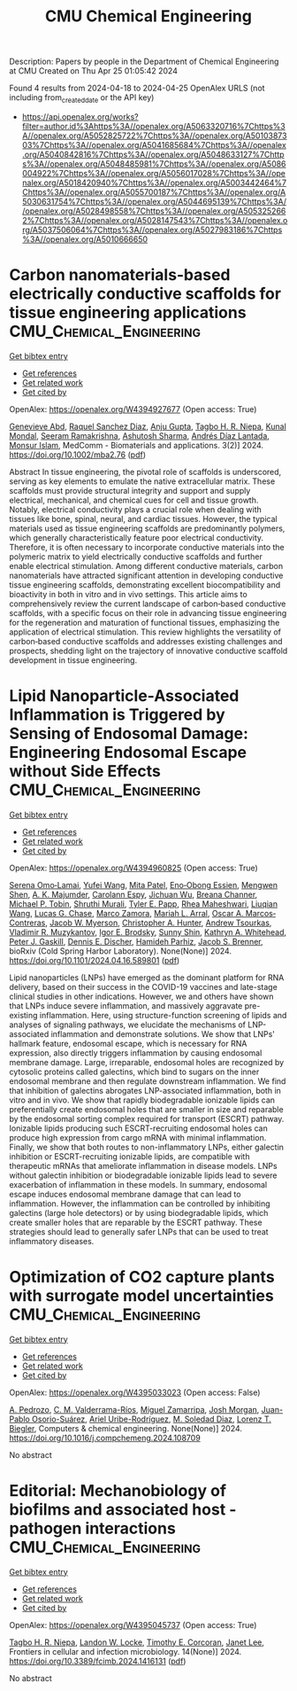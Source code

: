 #+TITLE: CMU Chemical Engineering
Description: Papers by people in the Department of Chemical Engineering at CMU
Created on Thu Apr 25 01:05:42 2024

Found 4 results from 2024-04-18 to 2024-04-25
OpenAlex URLS (not including from_created_date or the API key)
- [[https://api.openalex.org/works?filter=author.id%3Ahttps%3A//openalex.org/A5063320716%7Chttps%3A//openalex.org/A5052825722%7Chttps%3A//openalex.org/A5010387303%7Chttps%3A//openalex.org/A5041685684%7Chttps%3A//openalex.org/A5040842816%7Chttps%3A//openalex.org/A5048633127%7Chttps%3A//openalex.org/A5048485981%7Chttps%3A//openalex.org/A5086004922%7Chttps%3A//openalex.org/A5056017028%7Chttps%3A//openalex.org/A5018420940%7Chttps%3A//openalex.org/A5003442464%7Chttps%3A//openalex.org/A5055700187%7Chttps%3A//openalex.org/A5030631754%7Chttps%3A//openalex.org/A5044695139%7Chttps%3A//openalex.org/A5028498558%7Chttps%3A//openalex.org/A5053252662%7Chttps%3A//openalex.org/A5028147543%7Chttps%3A//openalex.org/A5037506064%7Chttps%3A//openalex.org/A5027983186%7Chttps%3A//openalex.org/A5010666650]]

* Carbon nanomaterials‐based electrically conductive scaffolds for tissue engineering applications  :CMU_Chemical_Engineering:
:PROPERTIES:
:UUID: https://openalex.org/W4394927677
:TOPICS: Biomedical Applications of Graphene Nanomaterials, Electrospun Nanofibers in Biomedical Applications, Neural Interface Technology
:PUBLICATION_DATE: 2024-04-17
:END:    
    
[[elisp:(doi-add-bibtex-entry "https://doi.org/10.1002/mba2.76")][Get bibtex entry]] 

- [[elisp:(progn (xref--push-markers (current-buffer) (point)) (oa--referenced-works "https://openalex.org/W4394927677"))][Get references]]
- [[elisp:(progn (xref--push-markers (current-buffer) (point)) (oa--related-works "https://openalex.org/W4394927677"))][Get related work]]
- [[elisp:(progn (xref--push-markers (current-buffer) (point)) (oa--cited-by-works "https://openalex.org/W4394927677"))][Get cited by]]

OpenAlex: https://openalex.org/W4394927677 (Open access: True)
    
[[https://openalex.org/A5095772138][Genevieve Abd]], [[https://openalex.org/A5003766948][Raquel Sanchez Diaz]], [[https://openalex.org/A5076052042][Anju Gupta]], [[https://openalex.org/A5044695139][Tagbo H. R. Niepa]], [[https://openalex.org/A5041703687][Kunal Mondal]], [[https://openalex.org/A5077698461][Seeram Ramakrishna]], [[https://openalex.org/A5052056626][Ashutosh Sharma]], [[https://openalex.org/A5082691724][Andrés Díaz Lantada]], [[https://openalex.org/A5071469750][Monsur Islam]], MedComm - Biomaterials and applications. 3(2)] 2024. https://doi.org/10.1002/mba2.76  ([[https://onlinelibrary.wiley.com/doi/pdfdirect/10.1002/mba2.76][pdf]])
     
Abstract In tissue engineering, the pivotal role of scaffolds is underscored, serving as key elements to emulate the native extracellular matrix. These scaffolds must provide structural integrity and support and supply electrical, mechanical, and chemical cues for cell and tissue growth. Notably, electrical conductivity plays a crucial role when dealing with tissues like bone, spinal, neural, and cardiac tissues. However, the typical materials used as tissue engineering scaffolds are predominantly polymers, which generally characteristically feature poor electrical conductivity. Therefore, it is often necessary to incorporate conductive materials into the polymeric matrix to yield electrically conductive scaffolds and further enable electrical stimulation. Among different conductive materials, carbon nanomaterials have attracted significant attention in developing conductive tissue engineering scaffolds, demonstrating excellent biocompatibility and bioactivity in both in vitro and in vivo settings. This article aims to comprehensively review the current landscape of carbon‐based conductive scaffolds, with a specific focus on their role in advancing tissue engineering for the regeneration and maturation of functional tissues, emphasizing the application of electrical stimulation. This review highlights the versatility of carbon‐based conductive scaffolds and addresses existing challenges and prospects, shedding light on the trajectory of innovative conductive scaffold development in tissue engineering.    

    

* Lipid Nanoparticle-Associated Inflammation is Triggered by Sensing of Endosomal Damage: Engineering Endosomal Escape without Side Effects  :CMU_Chemical_Engineering:
:PROPERTIES:
:UUID: https://openalex.org/W4394960825
:TOPICS: Molecular Mechanisms of Inflammasome Activation and Regulation, Immunological Mechanisms in Atherosclerosis Development, Mechanisms of Apoptotic Cell Clearance and Immune Regulation
:PUBLICATION_DATE: 2024-04-18
:END:    
    
[[elisp:(doi-add-bibtex-entry "https://doi.org/10.1101/2024.04.16.589801")][Get bibtex entry]] 

- [[elisp:(progn (xref--push-markers (current-buffer) (point)) (oa--referenced-works "https://openalex.org/W4394960825"))][Get references]]
- [[elisp:(progn (xref--push-markers (current-buffer) (point)) (oa--related-works "https://openalex.org/W4394960825"))][Get related work]]
- [[elisp:(progn (xref--push-markers (current-buffer) (point)) (oa--cited-by-works "https://openalex.org/W4394960825"))][Get cited by]]

OpenAlex: https://openalex.org/W4394960825 (Open access: True)
    
[[https://openalex.org/A5052806309][Serena Omo‐Lamai]], [[https://openalex.org/A5035182164][Yufei Wang]], [[https://openalex.org/A5082931661][Mita Patel]], [[https://openalex.org/A5024678471][Eno‐Obong Essien]], [[https://openalex.org/A5035872050][Mengwen Shen]], [[https://openalex.org/A5037062640][A. K. Majumder]], [[https://openalex.org/A5036716063][Carolann Espy]], [[https://openalex.org/A5090929458][Jichuan Wu]], [[https://openalex.org/A5059058953][Breana Channer]], [[https://openalex.org/A5006205638][Michael P. Tobin]], [[https://openalex.org/A5068425814][Shruthi Murali]], [[https://openalex.org/A5013550272][Tyler E. Papp]], [[https://openalex.org/A5009609190][Rhea Maheshwari]], [[https://openalex.org/A5066751872][Liuqian Wang]], [[https://openalex.org/A5069041138][Lucas G. Chase]], [[https://openalex.org/A5013737314][Marco Zamora]], [[https://openalex.org/A5049474410][Mariah L. Arral]], [[https://openalex.org/A5074050540][Oscar A. Marcos‐Contreras]], [[https://openalex.org/A5067701831][Jacob W. Myerson]], [[https://openalex.org/A5003951398][Christopher A. Hunter]], [[https://openalex.org/A5027596223][Andrew Tsourkas]], [[https://openalex.org/A5022924802][Vladimir R. Muzykantov]], [[https://openalex.org/A5028965776][Igor E. Brodsky]], [[https://openalex.org/A5059475430][Sunny Shin]], [[https://openalex.org/A5010666650][Kathryn A. Whitehead]], [[https://openalex.org/A5019253024][Peter J. Gaskill]], [[https://openalex.org/A5041290018][Dennis E. Discher]], [[https://openalex.org/A5073034692][Hamideh Parhiz]], [[https://openalex.org/A5019182775][Jacob S. Brenner]], bioRxiv (Cold Spring Harbor Laboratory). None(None)] 2024. https://doi.org/10.1101/2024.04.16.589801  ([[https://www.biorxiv.org/content/biorxiv/early/2024/04/18/2024.04.16.589801.full.pdf][pdf]])
     
Lipid nanoparticles (LNPs) have emerged as the dominant platform for RNA delivery, based on their success in the COVID-19 vaccines and late-stage clinical studies in other indications. However, we and others have shown that LNPs induce severe inflammation, and massively aggravate pre-existing inflammation. Here, using structure-function screening of lipids and analyses of signaling pathways, we elucidate the mechanisms of LNP-associated inflammation and demonstrate solutions. We show that LNPs' hallmark feature, endosomal escape, which is necessary for RNA expression, also directly triggers inflammation by causing endosomal membrane damage. Large, irreparable, endosomal holes are recognized by cytosolic proteins called galectins, which bind to sugars on the inner endosomal membrane and then regulate downstream inflammation. We find that inhibition of galectins abrogates LNP-associated inflammation, both in vitro and in vivo. We show that rapidly biodegradable ionizable lipids can preferentially create endosomal holes that are smaller in size and reparable by the endosomal sorting complex required for transport (ESCRT) pathway. Ionizable lipids producing such ESCRT-recruiting endosomal holes can produce high expression from cargo mRNA with minimal inflammation. Finally, we show that both routes to non-inflammatory LNPs, either galectin inhibition or ESCRT-recruiting ionizable lipids, are compatible with therapeutic mRNAs that ameliorate inflammation in disease models. LNPs without galectin inhibition or biodegradable ionizable lipids lead to severe exacerbation of inflammation in these models. In summary, endosomal escape induces endosomal membrane damage that can lead to inflammation. However, the inflammation can be controlled by inhibiting galectins (large hole detectors) or by using biodegradable lipids, which create smaller holes that are reparable by the ESCRT pathway. These strategies should lead to generally safer LNPs that can be used to treat inflammatory diseases.    

    

* Optimization of CO2 capture plants with surrogate model uncertainties  :CMU_Chemical_Engineering:
:PROPERTIES:
:UUID: https://openalex.org/W4395033023
:TOPICS: Carbon Dioxide Capture and Storage Technologies, State-of-the-Art in Process Optimization under Uncertainty, Economic Implications of Climate Change Policies
:PUBLICATION_DATE: 2024-04-01
:END:    
    
[[elisp:(doi-add-bibtex-entry "https://doi.org/10.1016/j.compchemeng.2024.108709")][Get bibtex entry]] 

- [[elisp:(progn (xref--push-markers (current-buffer) (point)) (oa--referenced-works "https://openalex.org/W4395033023"))][Get references]]
- [[elisp:(progn (xref--push-markers (current-buffer) (point)) (oa--related-works "https://openalex.org/W4395033023"))][Get related work]]
- [[elisp:(progn (xref--push-markers (current-buffer) (point)) (oa--cited-by-works "https://openalex.org/W4395033023"))][Get cited by]]

OpenAlex: https://openalex.org/W4395033023 (Open access: False)
    
[[https://openalex.org/A5010731086][A. Pedrozo]], [[https://openalex.org/A5092336802][C. M. Valderrama-Ríos]], [[https://openalex.org/A5015881602][Miguel Zamarripa]], [[https://openalex.org/A5086695747][Josh Morgan]], [[https://openalex.org/A5059129157][Juan-Pablo Osorio-Suárez]], [[https://openalex.org/A5007868705][Ariel Uribe-Rodríguez]], [[https://openalex.org/A5042182449][M. Soledad Diaz]], [[https://openalex.org/A5052825722][Lorenz T. Biegler]], Computers & chemical engineering. None(None)] 2024. https://doi.org/10.1016/j.compchemeng.2024.108709 
     
No abstract    

    

* Editorial: Mechanobiology of biofilms and associated host -pathogen interactions  :CMU_Chemical_Engineering:
:PROPERTIES:
:UUID: https://openalex.org/W4395045737
:TOPICS: Bacterial Biofilms and Quorum Sensing Mechanisms, Interactions of Legionella and Amoebae in Disease, Dynamics and Pathogenesis of Cholera Bacteria
:PUBLICATION_DATE: 2024-04-23
:END:    
    
[[elisp:(doi-add-bibtex-entry "https://doi.org/10.3389/fcimb.2024.1416131")][Get bibtex entry]] 

- [[elisp:(progn (xref--push-markers (current-buffer) (point)) (oa--referenced-works "https://openalex.org/W4395045737"))][Get references]]
- [[elisp:(progn (xref--push-markers (current-buffer) (point)) (oa--related-works "https://openalex.org/W4395045737"))][Get related work]]
- [[elisp:(progn (xref--push-markers (current-buffer) (point)) (oa--cited-by-works "https://openalex.org/W4395045737"))][Get cited by]]

OpenAlex: https://openalex.org/W4395045737 (Open access: True)
    
[[https://openalex.org/A5044695139][Tagbo H. R. Niepa]], [[https://openalex.org/A5089280467][Landon W. Locke]], [[https://openalex.org/A5070818318][Timothy E. Corcoran]], [[https://openalex.org/A5079729144][Janet Lee]], Frontiers in cellular and infection microbiology. 14(None)] 2024. https://doi.org/10.3389/fcimb.2024.1416131  ([[https://www.frontiersin.org/articles/10.3389/fcimb.2024.1416131/pdf?isPublishedV2=False][pdf]])
     
No abstract    

    
